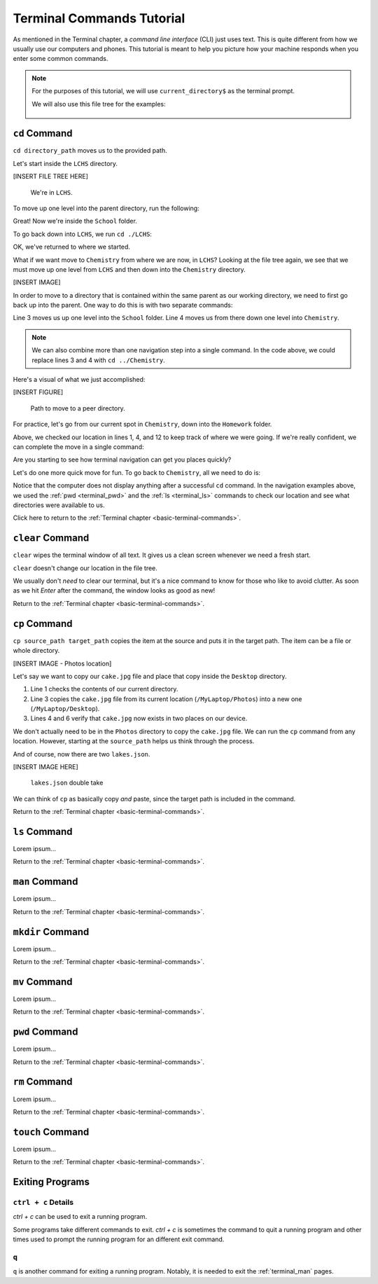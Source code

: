 .. _terminal-commands-tutorial:

Terminal Commands Tutorial
==========================

As mentioned in the Terminal chapter, a *command line interface* (CLI) just
uses text. This is quite different from how we usually use our computers and
phones. This tutorial is meant to help you picture how your machine responds
when you enter some common commands.

.. admonition:: Note

   For the purposes of this tutorial, we will use ``current_directory$`` as the
   terminal prompt.

   We will also use this file tree for the examples:

   .. figure:: ../../chapters/local-dev/figures/laptop-file-tree.png
      :alt: File tree for terminal tutorial exercises.
      :width: 80%

.. _terminal_cd:

``cd`` Command
--------------

``cd directory_path`` moves us to the provided path.

Let's start inside the ``LCHS`` directory.

[INSERT FILE TREE HERE]

   We're in ``LCHS``.

To move up one level into the parent directory, run the following:

.. sourcecode:: bash
   :linenos:

   LCHS$ pwd
   /MyLaptop/School/LCHS
   LCHS$ cd ..
   School$ pwd
   /MyLaptop/School

Great! Now we're inside the ``School`` folder.

To go back down into ``LCHS``, we run ``cd ./LCHS``:

.. sourcecode:: bash
   :linenos:

   School$ pwd
   /MyLaptop/School
   School$ cd ./LCHS
   LCHS$ pwd
   /MyLaptop/School/LCHS

OK, we've returned to where we started.

What if we want move to ``Chemistry`` from where we are now, in ``LCHS``?
Looking at the file tree again, we see that we must move up one level from
``LCHS`` and then down into the ``Chemistry`` directory.

[INSERT IMAGE]

In order to move to a directory that is contained within the same parent as our
working directory, we need to first go back up into the parent. One way to do
this is with two separate commands:

.. sourcecode:: bash
   :linenos:

   LCHS$ pwd
   /MyLaptop/School/LCHS
   LCHS$ cd ..
   School$ cd ./Chemistry
   Chemistry$ pwd
   /MyLaptop/School/Chemistry

Line 3 moves us up one level into the ``School`` folder. Line 4 moves us from
there down one level into ``Chemistry``.

.. admonition:: Note

   We can also combine more than one navigation step into a single command. In
   the code above, we could replace lines 3 and 4 with ``cd ../Chemistry``.

Here's a visual of what we just accomplished:

[INSERT FIGURE]

   Path to move to a peer directory.

For practice, let's go from our current spot in ``Chemistry``, down into the
``Homework`` folder.

.. sourcecode:: bash
   :linenos:

   Chemistry$ pwd
   /MyLaptop/School/Chemistry
   Chemistry$ cd ..
   School$ pwd
   /MyLaptop/School
   School$ ls
   Chemistry    LCHS
   School$ cd LCHS
   LCHS$ ls
   Homework
   LCHS$ cd Homework
   Homework$ pwd
   /MyLaptop/School/LCHS/Homework

Above, we checked our location in lines 1, 4, and 12 to keep track of where we
were going. If we're really confident, we can complete the move in a single
command:

.. sourcecode:: bash
   :linenos:

   Chemistry$ pwd
   /MyLaptop/School/Chemistry
   Chemistry $ cd ../LCHS/Homework
   Homework$ pwd
   /MyLaptop/School/LCHS/Homework

Are you starting to see how terminal navigation can get you places quickly?

Let's do one more quick move for fun. To go back to ``Chemistry``, all we need
to do is:

.. sourcecode:: bash
   :linenos:

   Homework$ pwd
   /MyLaptop/School/LCHS/Homework
   Homework$ cd ../../Chemistry
   Chemistry$ pwd
   /MyLaptop/School/Chemistry

Notice that the computer does not display anything after a successful ``cd``
command. In the navigation examples above, we used the :ref:`pwd <terminal_pwd>`
and the :ref:`ls <terminal_ls>` commands to check our location and see what
directories were available to us.

Click here to return to the :ref:`Terminal chapter <basic-terminal-commands>`.

.. _terminal_clear:

``clear`` Command
-----------------

``clear`` wipes the terminal window of all text. It gives us a clean screen
whenever we need a fresh start.

``clear`` doesn't change our location in the file tree.

We usually don't *need* to clear our terminal, but it's a nice command to know
for those who like to avoid clutter. As soon as we hit *Enter* after the
command, the window looks as good as new!

.. sourcecode:: bash
   :linenos:

   LCHS$

Return to the :ref:`Terminal chapter <basic-terminal-commands>`.

.. _terminal_cp:

``cp`` Command
--------------

``cp source_path target_path`` copies the item at the source and puts it in
the target path. The item can be a file or whole directory.

[INSERT IMAGE - Photos location]

Let's say we want to copy our ``cake.jpg`` file and place that copy inside the
``Desktop`` directory.

.. sourcecode:: bash
   :linenos:

   Photos$ ls
   cake.jpg    puppy.jpg   bff.jpg
   Photos$ cp /MyLaptop/Photos/cake.jpg /MyLaptop/Desktop
   Photos$ ls
   cake.jpg    puppy.jpg   bff.jpg
   Photos$ ls ../Desktop/
   cake.jpg

#. Line 1 checks the contents of our current directory.
#. Line 3 copies the ``cake.jpg`` file from its current location
   (``/MyLaptop/Photos``) into a new one (``/MyLaptop/Desktop``).
#. Lines 4 and 6 verify that ``cake.jpg`` now exists in two places on our
   device.

We don't actually need to be in the ``Photos`` directory to copy the
``cake.jpg`` file. We can run the ``cp`` command from any location. However,
starting at the ``source_path`` helps us think through the process.

And of course, now there are two ``lakes.json``.

[INSERT IMAGE HERE]

   ``lakes.json`` double take

We can think of ``cp`` as basically copy *and* paste, since the target path is
included in the command.

Return to the :ref:`Terminal chapter <basic-terminal-commands>`.

.. _terminal_ls:

``ls`` Command
--------------

Lorem ipsum...

Return to the :ref:`Terminal chapter <basic-terminal-commands>`.

.. _terminal_man:

``man`` Command
---------------

Lorem ipsum...

Return to the :ref:`Terminal chapter <basic-terminal-commands>`.

.. _terminal_mkdir:

``mkdir`` Command
-----------------

Lorem ipsum...

Return to the :ref:`Terminal chapter <basic-terminal-commands>`.

.. _terminal_mv:

``mv`` Command
--------------

Lorem ipsum...

Return to the :ref:`Terminal chapter <basic-terminal-commands>`.

.. _terminal_pwd:

``pwd`` Command
---------------

Lorem ipsum...

Return to the :ref:`Terminal chapter <basic-terminal-commands>`.

.. _terminal_rm:

``rm`` Command
--------------

Lorem ipsum...

Return to the :ref:`Terminal chapter <basic-terminal-commands>`.

.. _terminal_touch:

``touch`` Command
-----------------

Lorem ipsum...

Return to the :ref:`Terminal chapter <basic-terminal-commands>`.

.. _terminal-exiting-programs:

Exiting Programs
----------------

.. _terminal-ctrlc:

``ctrl + c`` Details
^^^^^^^^^^^^^^^^^^^^

*ctrl + c* can be used to exit a running program.

Some programs take different commands to exit. *ctrl + c* is sometimes the
command to quit a running program and other times used to prompt the running
program for an different exit command.

.. _terminal-q:

``q``
^^^^^

``q`` is another command for exiting a running program. Notably, it is needed
to exit the :ref:`terminal_man` pages.
